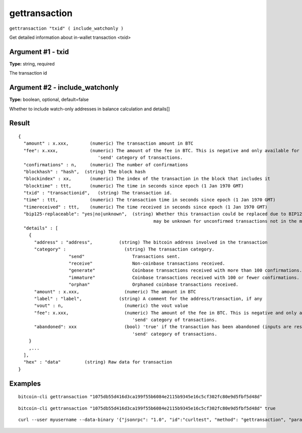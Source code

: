 .. This file is licensed under the MIT License (MIT) available on
   http://opensource.org/licenses/MIT.

gettransaction
==============

``gettransaction "txid" ( include_watchonly )``

Get detailed information about in-wallet transaction <txid>

Argument #1 - txid
~~~~~~~~~~~~~~~~~~

**Type:** string, required

The transaction id

Argument #2 - include_watchonly
~~~~~~~~~~~~~~~~~~~~~~~~~~~~~~~

**Type:** boolean, optional, default=false

Whether to include watch-only addresses in balance calculation and details[]

Result
~~~~~~

::

  {
    "amount" : x.xxx,        (numeric) The transaction amount in BTC
    "fee": x.xxx,            (numeric) The amount of the fee in BTC. This is negative and only available for the
                                'send' category of transactions.
    "confirmations" : n,     (numeric) The number of confirmations
    "blockhash" : "hash",  (string) The block hash
    "blockindex" : xx,       (numeric) The index of the transaction in the block that includes it
    "blocktime" : ttt,       (numeric) The time in seconds since epoch (1 Jan 1970 GMT)
    "txid" : "transactionid",   (string) The transaction id.
    "time" : ttt,            (numeric) The transaction time in seconds since epoch (1 Jan 1970 GMT)
    "timereceived" : ttt,    (numeric) The time received in seconds since epoch (1 Jan 1970 GMT)
    "bip125-replaceable": "yes|no|unknown",  (string) Whether this transaction could be replaced due to BIP125 (replace-by-fee);
                                                     may be unknown for unconfirmed transactions not in the mempool
    "details" : [
      {
        "address" : "address",          (string) The bitcoin address involved in the transaction
        "category" :                      (string) The transaction category.
                     "send"                  Transactions sent.
                     "receive"               Non-coinbase transactions received.
                     "generate"              Coinbase transactions received with more than 100 confirmations.
                     "immature"              Coinbase transactions received with 100 or fewer confirmations.
                     "orphan"                Orphaned coinbase transactions received.
        "amount" : x.xxx,                 (numeric) The amount in BTC
        "label" : "label",              (string) A comment for the address/transaction, if any
        "vout" : n,                       (numeric) the vout value
        "fee": x.xxx,                     (numeric) The amount of the fee in BTC. This is negative and only available for the
                                             'send' category of transactions.
        "abandoned": xxx                  (bool) 'true' if the transaction has been abandoned (inputs are respendable). Only available for the
                                             'send' category of transactions.
      }
      ,...
    ],
    "hex" : "data"         (string) Raw data for transaction
  }

Examples
~~~~~~~~


.. highlight:: shell

::

  bitcoin-cli gettransaction "1075db55d416d3ca199f55b6084e2115b9345e16c5cf302fc80e9d5fbf5d48d"

::

  bitcoin-cli gettransaction "1075db55d416d3ca199f55b6084e2115b9345e16c5cf302fc80e9d5fbf5d48d" true

::

  curl --user myusername --data-binary '{"jsonrpc": "1.0", "id":"curltest", "method": "gettransaction", "params": ["1075db55d416d3ca199f55b6084e2115b9345e16c5cf302fc80e9d5fbf5d48d"] }' -H 'content-type: text/plain;' http://127.0.0.1:8332/

